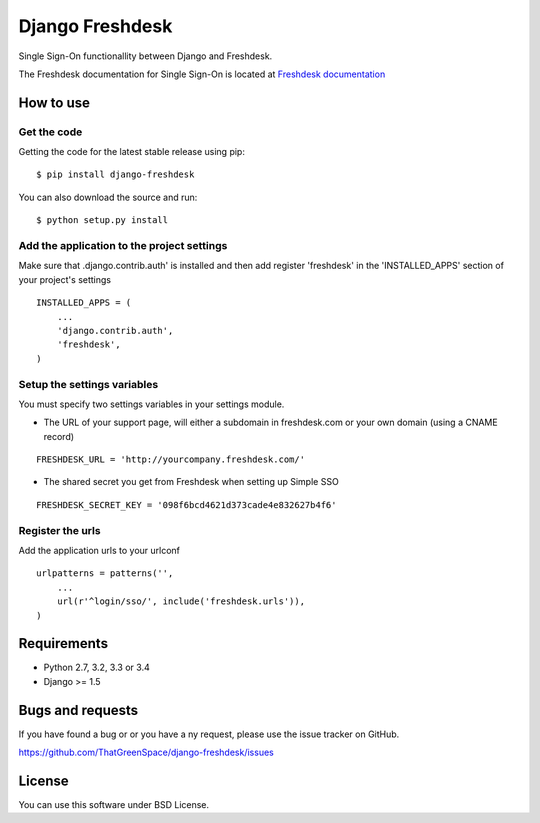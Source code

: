 ================
Django Freshdesk
================

Single Sign-On functionallity between Django and Freshdesk.

The Freshdesk documentation for Single Sign-On is located at
`Freshdesk documentation
<https://support.freshdesk.com/support/articles/31166-single-sign-on-remote-authentication-in>`__

How to use
==========

Get the code
------------

Getting the code for the latest stable release using pip:

::

   $ pip install django-freshdesk

You can also download the source and run:

::

   $ python setup.py install

Add the application to the project settings
-------------------------------------------

Make sure that .django.contrib.auth' is installed and then add register 'freshdesk'
in the 'INSTALLED_APPS' section of your project's settings

::

    INSTALLED_APPS = (
        ...
        'django.contrib.auth',
        'freshdesk',
    )


Setup the settings variables
----------------------------

You must specify two settings variables in your settings module.

* The URL of your support page, will either a subdomain in freshdesk.com
  or your own domain (using a CNAME record)

::

    FRESHDESK_URL = 'http://yourcompany.freshdesk.com/'

* The shared secret you get from Freshdesk when setting up Simple SSO

::

    FRESHDESK_SECRET_KEY = '098f6bcd4621d373cade4e832627b4f6'


Register the urls
-----------------

Add the application urls to your urlconf

::

    urlpatterns = patterns('',
        ...
        url(r'^login/sso/', include('freshdesk.urls')),
    )


Requirements
============

* Python 2.7, 3.2, 3.3 or 3.4
* Django >= 1.5

Bugs and requests
=================

If you have found a bug or or you have a ny request, please use the issue tracker on GitHub.

https://github.com/ThatGreenSpace/django-freshdesk/issues

License
=======

You can use this software under BSD License.
